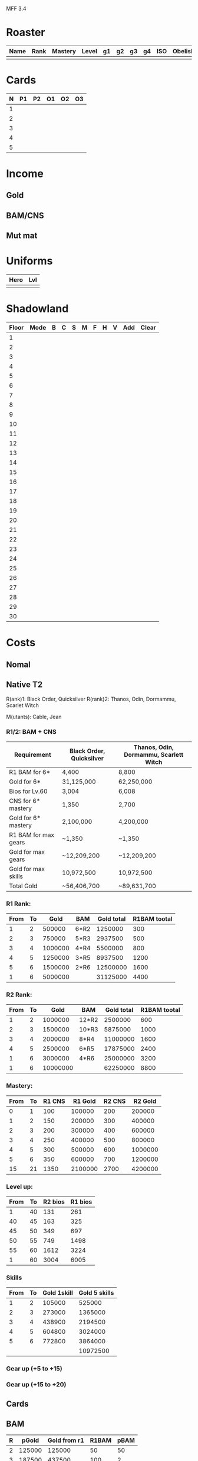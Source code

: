 MFF 3.4

* Roaster

| Name | Rank | Mastery | Level | g1 | g2 | g3 | g4 | ISO | Obelisk |
|------+------+---------+-------+----+----+----+----+-----+---------|
|      |      |         |       |    |    |    |    |     |         |

* Cards
| N | P1 | P2 | O1 | O2 | O3 |
|---+----+----+----+----+----|
| 1 |    |    |    |    |    |
| 2 |    |    |    |    |    |
| 3 |    |    |    |    |    |
| 4 |    |    |    |    |    |
| 5 |    |    |    |    |    |

* Income
** Gold
** BAM/CNS
** Mut mat
* Uniforms

| Hero | Lvl |
|------+-----|
|      |     |
* Shadowland

| Floor | Mode | B | C | S | M | F | H | V | Add | Clear |
|-------+------+---+---+---+---+---+---+---+-----+-------|
|     1 |      |   |   |   |   |   |   |   |     |       |
|     2 |      |   |   |   |   |   |   |   |     |       |
|     3 |      |   |   |   |   |   |   |   |     |       |
|     4 |      |   |   |   |   |   |   |   |     |       |
|     5 |      |   |   |   |   |   |   |   |     |       |
|     6 |      |   |   |   |   |   |   |   |     |       |
|     7 |      |   |   |   |   |   |   |   |     |       |
|     8 |      |   |   |   |   |   |   |   |     |       |
|     9 |      |   |   |   |   |   |   |   |     |       |
|    10 |      |   |   |   |   |   |   |   |     |       |
|    11 |      |   |   |   |   |   |   |   |     |       |
|    12 |      |   |   |   |   |   |   |   |     |       |
|    13 |      |   |   |   |   |   |   |   |     |       |
|    14 |      |   |   |   |   |   |   |   |     |       |
|    15 |      |   |   |   |   |   |   |   |     |       |
|    16 |      |   |   |   |   |   |   |   |     |       |
|    17 |      |   |   |   |   |   |   |   |     |       |
|    18 |      |   |   |   |   |   |   |   |     |       |
|    19 |      |   |   |   |   |   |   |   |     |       |
|    20 |      |   |   |   |   |   |   |   |     |       |
|    21 |      |   |   |   |   |   |   |   |     |       |
|    22 |      |   |   |   |   |   |   |   |     |       |
|    23 |      |   |   |   |   |   |   |   |     |       |
|    24 |      |   |   |   |   |   |   |   |     |       |
|    25 |      |   |   |   |   |   |   |   |     |       |
|    26 |      |   |   |   |   |   |   |   |     |       |
|    27 |      |   |   |   |   |   |   |   |     |       |
|    28 |      |   |   |   |   |   |   |   |     |       |
|    29 |      |   |   |   |   |   |   |   |     |       |
|    30 |      |   |   |   |   |   |   |   |     |       |

* Costs
** Nomal
** Native T2

R(ank)1: Black Order, Quicksilver
R(rank)2: Thanos, Odin, Dormammu, Scarlet Witch

M(utants): Cable, Jean

*** R1/2: BAM + CNS
| Requirement          | Black Order, Quicksilver | Thanos, Odin, Dormammu, Scarlett Witch |
|----------------------+--------------------------+----------------------------------------|
| R1 BAM for 6*        | 4,400                    | 8,800                                  |
| Gold for 6*          | 31,125,000               | 62,250,000                             |
| Bios for Lv.60       | 3,004                    | 6,008                                  |
| CNS for 6* mastery   | 1,350                    | 2,700                                  |
| Gold for 6* mastery  | 2,100,000                | 4,200,000                              |
| R1 BAM for max gears | ~1,350                   | ~1,350                                 |
| Gold for max gears   | ~12,209,200              | ~12,209,200                            |
| Gold for max skills  | 10,972,500               | 10,972,500                             |
|----------------------+--------------------------+----------------------------------------|
| Total Gold           | ~56,406,700              | ~89,631,700                            |

*** R1 Rank:
| From | To |    Gold | BAM  | Gold total | R1BAM tootal |
|------+----+---------+------+------------+--------------|
|    1 |  2 |  500000 | 6*R2 |    1250000 |          300 |
|    2 |  3 |  750000 | 5*R3 |    2937500 |          500 |
|    3 |  4 | 1000000 | 4*R4 |    5500000 |          800 |
|    4 |  5 | 1250000 | 3*R5 |    8937500 |         1200 |
|    5 |  6 | 1500000 | 2*R6 |   12500000 |         1600 |
|------+----+---------+------+------------+--------------|
|    1 |  6 | 5000000 |      |   31125000 |         4400 |
#+TBLFM: @7$3=vsum(@2..@6)
#+TBLFM: @7$5=vsum(@2..@6)
#+TBLFM: @7$6=vsum(@2..@6)

*** R2 Rank:
| From | To |     Gold | BAM   | Gold total | R1BAM tootal |
|------+----+----------+-------+------------+--------------|
|    1 |  2 |  1000000 | 12*R2 |    2500000 |          600 |
|    2 |  3 |  1500000 | 10*R3 |    5875000 |         1000 |
|    3 |  4 |  2000000 | 8*R4  |   11000000 |         1600 |
|    4 |  5 |  2500000 | 6*R5  |   17875000 |         2400 |
|    1 |  6 |  3000000 | 4*R6  |   25000000 |         3200 |
|------+----+----------+-------+------------+--------------|
|    1 |  6 | 10000000 |       |   62250000 |         8800 |
#+TBLFM: @7$3=vsum(@2..@6)
#+TBLFM: @7$5=vsum(@2..@6)
#+TBLFM: @7$6=vsum(@2..@6)

*** Mastery:
| From | To | R1 CNS | R1 Gold | R2 CNS | R2 Gold |
|------+----+--------+---------+--------+---------|
|    0 |  1 |    100 |  100000 |    200 |  200000 |
|    1 |  2 |    150 |  200000 |    300 |  400000 |
|    2 |  3 |    200 |  300000 |    400 |  600000 |
|    3 |  4 |    250 |  400000 |    500 |  800000 |
|    4 |  5 |    300 |  500000 |    600 | 1000000 |
|    5 |  6 |    350 |  600000 |    700 | 1200000 |
|------+----+--------+---------+--------+---------|
|   15 | 21 |   1350 | 2100000 |   2700 | 4200000 |
#+TBLFM: @8=vsum(@2..@7)
*** Level up:
| From | To | R2 bios | R1 bios |
|------+----+---------+---------|
|    1 | 40 |     131 |     261 |
|   40 | 45 |     163 |     325 |
|   45 | 50 |     349 |     697 |
|   50 | 55 |     749 |    1498 |
|   55 | 60 |    1612 |    3224 |
|------+----+---------+---------|
|    1 | 60 |    3004 |    6005 |
#+TBLFM: @7$3=vsum(@2..@6)
#+TBLFM: @7$4=vsum(@2..@6)

*** Skills
| From | To | Gold 1skill | Gold 5 skills |
|------+----+-------------+---------------|
|    1 |  2 |      105000 |        525000 |
|    2 |  3 |      273000 |       1365000 |
|    3 |  4 |      438900 |       2194500 |
|    4 |  5 |      604800 |       3024000 |
|    5 |  6 |      772800 |       3864000 |
|------+----+-------------+---------------|
|      |    |             |      10972500 |
#+TBLFM: $4 = $3 * 5
#+TBLFM: @7$4=vsum(@2..@6)

*** Gear up (+5 to +15)
*** Gear up (+15 to +20)

** Cards
** BAM
| R |  pGold | Gold from r1 | R1BAM | pBAM |
|---+--------+--------------+-------+------|
| 2 | 125000 |       125000 |    50 |   50 |
| 3 | 187500 |       437500 |   100 |    2 |
| 4 | 250000 |      1062500 |   200 |    2 |
| 5 | 312500 |      2437500 |   400 |    2 |
| 6 | 375000 |      5250000 |   800 |    2 |

r3 = 2*r2 + 187500 = 438500
r4 = 2*r3 + 250000 = 1127000
r5 = 2*r4 + 312500 = 2566500
r6 = 2*r5 + 375000 = 5508000
